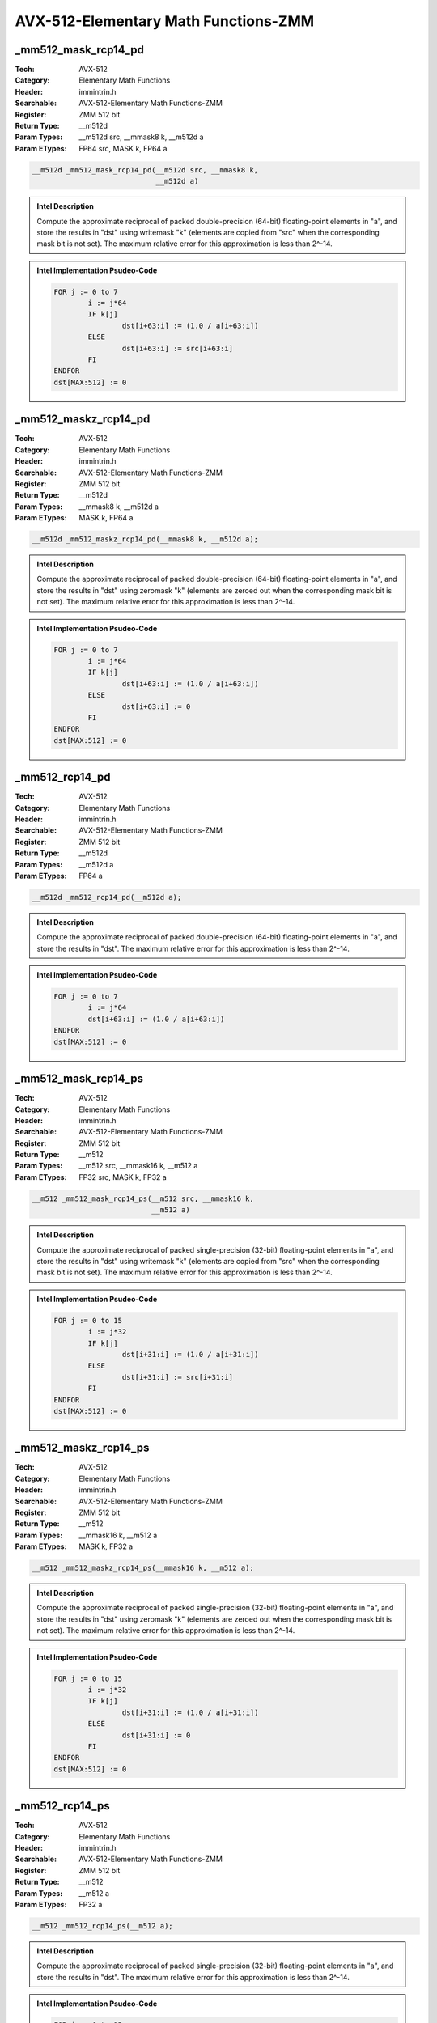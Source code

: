 AVX-512-Elementary Math Functions-ZMM
=====================================

_mm512_mask_rcp14_pd
--------------------
:Tech: AVX-512
:Category: Elementary Math Functions
:Header: immintrin.h
:Searchable: AVX-512-Elementary Math Functions-ZMM
:Register: ZMM 512 bit
:Return Type: __m512d
:Param Types:
    __m512d src, 
    __mmask8 k, 
    __m512d a
:Param ETypes:
    FP64 src, 
    MASK k, 
    FP64 a

.. code-block:: C

    __m512d _mm512_mask_rcp14_pd(__m512d src, __mmask8 k,
                                 __m512d a)

.. admonition:: Intel Description

    Compute the approximate reciprocal of packed double-precision (64-bit) floating-point elements in "a", and store the results in "dst" using writemask "k" (elements are copied from "src" when the corresponding mask bit is not set). The maximum relative error for this approximation is less than 2^-14.

.. admonition:: Intel Implementation Psudeo-Code

    .. code-block:: text

        
        FOR j := 0 to 7
        	i := j*64
        	IF k[j]
        		dst[i+63:i] := (1.0 / a[i+63:i])
        	ELSE
        		dst[i+63:i] := src[i+63:i]
        	FI
        ENDFOR
        dst[MAX:512] := 0
        	

_mm512_maskz_rcp14_pd
---------------------
:Tech: AVX-512
:Category: Elementary Math Functions
:Header: immintrin.h
:Searchable: AVX-512-Elementary Math Functions-ZMM
:Register: ZMM 512 bit
:Return Type: __m512d
:Param Types:
    __mmask8 k, 
    __m512d a
:Param ETypes:
    MASK k, 
    FP64 a

.. code-block:: C

    __m512d _mm512_maskz_rcp14_pd(__mmask8 k, __m512d a);

.. admonition:: Intel Description

    Compute the approximate reciprocal of packed double-precision (64-bit) floating-point elements in "a", and store the results in "dst" using zeromask "k" (elements are zeroed out when the corresponding mask bit is not set). The maximum relative error for this approximation is less than 2^-14.

.. admonition:: Intel Implementation Psudeo-Code

    .. code-block:: text

        
        FOR j := 0 to 7
        	i := j*64
        	IF k[j]
        		dst[i+63:i] := (1.0 / a[i+63:i])
        	ELSE
        		dst[i+63:i] := 0
        	FI
        ENDFOR
        dst[MAX:512] := 0
        	

_mm512_rcp14_pd
---------------
:Tech: AVX-512
:Category: Elementary Math Functions
:Header: immintrin.h
:Searchable: AVX-512-Elementary Math Functions-ZMM
:Register: ZMM 512 bit
:Return Type: __m512d
:Param Types:
    __m512d a
:Param ETypes:
    FP64 a

.. code-block:: C

    __m512d _mm512_rcp14_pd(__m512d a);

.. admonition:: Intel Description

    Compute the approximate reciprocal of packed double-precision (64-bit) floating-point elements in "a", and store the results in "dst". The maximum relative error for this approximation is less than 2^-14.

.. admonition:: Intel Implementation Psudeo-Code

    .. code-block:: text

        
        FOR j := 0 to 7
        	i := j*64
        	dst[i+63:i] := (1.0 / a[i+63:i])
        ENDFOR
        dst[MAX:512] := 0
        	

_mm512_mask_rcp14_ps
--------------------
:Tech: AVX-512
:Category: Elementary Math Functions
:Header: immintrin.h
:Searchable: AVX-512-Elementary Math Functions-ZMM
:Register: ZMM 512 bit
:Return Type: __m512
:Param Types:
    __m512 src, 
    __mmask16 k, 
    __m512 a
:Param ETypes:
    FP32 src, 
    MASK k, 
    FP32 a

.. code-block:: C

    __m512 _mm512_mask_rcp14_ps(__m512 src, __mmask16 k,
                                __m512 a)

.. admonition:: Intel Description

    Compute the approximate reciprocal of packed single-precision (32-bit) floating-point elements in "a", and store the results in "dst" using writemask "k" (elements are copied from "src" when the corresponding mask bit is not set). The maximum relative error for this approximation is less than 2^-14.

.. admonition:: Intel Implementation Psudeo-Code

    .. code-block:: text

        
        FOR j := 0 to 15
        	i := j*32
        	IF k[j]
        		dst[i+31:i] := (1.0 / a[i+31:i])
        	ELSE
        		dst[i+31:i] := src[i+31:i]
        	FI
        ENDFOR
        dst[MAX:512] := 0
        	

_mm512_maskz_rcp14_ps
---------------------
:Tech: AVX-512
:Category: Elementary Math Functions
:Header: immintrin.h
:Searchable: AVX-512-Elementary Math Functions-ZMM
:Register: ZMM 512 bit
:Return Type: __m512
:Param Types:
    __mmask16 k, 
    __m512 a
:Param ETypes:
    MASK k, 
    FP32 a

.. code-block:: C

    __m512 _mm512_maskz_rcp14_ps(__mmask16 k, __m512 a);

.. admonition:: Intel Description

    Compute the approximate reciprocal of packed single-precision (32-bit) floating-point elements in "a", and store the results in "dst" using zeromask "k" (elements are zeroed out when the corresponding mask bit is not set). The maximum relative error for this approximation is less than 2^-14.

.. admonition:: Intel Implementation Psudeo-Code

    .. code-block:: text

        
        FOR j := 0 to 15
        	i := j*32
        	IF k[j]
        		dst[i+31:i] := (1.0 / a[i+31:i])
        	ELSE
        		dst[i+31:i] := 0
        	FI
        ENDFOR
        dst[MAX:512] := 0
        	

_mm512_rcp14_ps
---------------
:Tech: AVX-512
:Category: Elementary Math Functions
:Header: immintrin.h
:Searchable: AVX-512-Elementary Math Functions-ZMM
:Register: ZMM 512 bit
:Return Type: __m512
:Param Types:
    __m512 a
:Param ETypes:
    FP32 a

.. code-block:: C

    __m512 _mm512_rcp14_ps(__m512 a);

.. admonition:: Intel Description

    Compute the approximate reciprocal of packed single-precision (32-bit) floating-point elements in "a", and store the results in "dst". The maximum relative error for this approximation is less than 2^-14.

.. admonition:: Intel Implementation Psudeo-Code

    .. code-block:: text

        
        FOR j := 0 to 15
        	i := j*32
        	dst[i+31:i] := (1.0 / a[i+31:i])
        ENDFOR
        dst[MAX:512] := 0
        	

_mm512_mask_rsqrt14_pd
----------------------
:Tech: AVX-512
:Category: Elementary Math Functions
:Header: immintrin.h
:Searchable: AVX-512-Elementary Math Functions-ZMM
:Register: ZMM 512 bit
:Return Type: __m512d
:Param Types:
    __m512d src, 
    __mmask8 k, 
    __m512d a
:Param ETypes:
    FP64 src, 
    MASK k, 
    FP64 a

.. code-block:: C

    __m512d _mm512_mask_rsqrt14_pd(__m512d src, __mmask8 k,
                                   __m512d a)

.. admonition:: Intel Description

    Compute the approximate reciprocal square root of packed double-precision (64-bit) floating-point elements in "a", and store the results in "dst" using writemask "k" (elements are copied from "src" when the corresponding mask bit is not set). The maximum relative error for this approximation is less than 2^-14.

.. admonition:: Intel Implementation Psudeo-Code

    .. code-block:: text

        
        FOR j := 0 to 7
        	i := j*64
        	IF k[j]
        		dst[i+63:i] := (1.0 / SQRT(a[i+63:i]))
        	ELSE
        		dst[i+63:i] := src[i+63:i]
        	FI
        ENDFOR
        dst[MAX:512] := 0
        	

_mm512_maskz_rsqrt14_pd
-----------------------
:Tech: AVX-512
:Category: Elementary Math Functions
:Header: immintrin.h
:Searchable: AVX-512-Elementary Math Functions-ZMM
:Register: ZMM 512 bit
:Return Type: __m512d
:Param Types:
    __mmask8 k, 
    __m512d a
:Param ETypes:
    MASK k, 
    FP64 a

.. code-block:: C

    __m512d _mm512_maskz_rsqrt14_pd(__mmask8 k, __m512d a);

.. admonition:: Intel Description

    Compute the approximate reciprocal square root of packed double-precision (64-bit) floating-point elements in "a", and store the results in "dst" using zeromask "k" (elements are zeroed out when the corresponding mask bit is not set). The maximum relative error for this approximation is less than 2^-14.

.. admonition:: Intel Implementation Psudeo-Code

    .. code-block:: text

        
        FOR j := 0 to 7
        	i := j*64
        	IF k[j]
        		dst[i+63:i] := (1.0 / SQRT(a[i+63:i]))
        	ELSE
        		dst[i+63:i] := 0
        	FI
        ENDFOR
        dst[MAX:512] := 0
        	

_mm512_rsqrt14_pd
-----------------
:Tech: AVX-512
:Category: Elementary Math Functions
:Header: immintrin.h
:Searchable: AVX-512-Elementary Math Functions-ZMM
:Register: ZMM 512 bit
:Return Type: __m512d
:Param Types:
    __m512d a
:Param ETypes:
    FP64 a

.. code-block:: C

    __m512d _mm512_rsqrt14_pd(__m512d a);

.. admonition:: Intel Description

    Compute the approximate reciprocal square root of packed double-precision (64-bit) floating-point elements in "a", and store the results in "dst". The maximum relative error for this approximation is less than 2^-14.

.. admonition:: Intel Implementation Psudeo-Code

    .. code-block:: text

        
        FOR j := 0 to 7
        	i := j*64
        	dst[i+63:i] := (1.0 / SQRT(a[i+63:i]))
        ENDFOR
        dst[MAX:512] := 0
        	

_mm512_mask_rsqrt14_ps
----------------------
:Tech: AVX-512
:Category: Elementary Math Functions
:Header: immintrin.h
:Searchable: AVX-512-Elementary Math Functions-ZMM
:Register: ZMM 512 bit
:Return Type: __m512
:Param Types:
    __m512 src, 
    __mmask16 k, 
    __m512 a
:Param ETypes:
    FP32 src, 
    MASK k, 
    FP32 a

.. code-block:: C

    __m512 _mm512_mask_rsqrt14_ps(__m512 src, __mmask16 k,
                                  __m512 a)

.. admonition:: Intel Description

    Compute the approximate reciprocal square root of packed single-precision (32-bit) floating-point elements in "a", and store the results in "dst" using writemask "k" (elements are copied from "src" when the corresponding mask bit is not set). The maximum relative error for this approximation is less than 2^-14.

.. admonition:: Intel Implementation Psudeo-Code

    .. code-block:: text

        
        FOR j := 0 to 15
        	i := j*32
        	IF k[j]
        		dst[i+31:i] := (1.0 / SQRT(a[i+31:i]))
        	ELSE
        		dst[i+31:i] := src[i+31:i]
        	FI
        ENDFOR
        dst[MAX:512] := 0
        	

_mm512_maskz_rsqrt14_ps
-----------------------
:Tech: AVX-512
:Category: Elementary Math Functions
:Header: immintrin.h
:Searchable: AVX-512-Elementary Math Functions-ZMM
:Register: ZMM 512 bit
:Return Type: __m512
:Param Types:
    __mmask16 k, 
    __m512 a
:Param ETypes:
    MASK k, 
    FP32 a

.. code-block:: C

    __m512 _mm512_maskz_rsqrt14_ps(__mmask16 k, __m512 a);

.. admonition:: Intel Description

    Compute the approximate reciprocal square root of packed single-precision (32-bit) floating-point elements in "a", and store the results in "dst" using zeromask "k" (elements are zeroed out when the corresponding mask bit is not set). The maximum relative error for this approximation is less than 2^-14.

.. admonition:: Intel Implementation Psudeo-Code

    .. code-block:: text

        
        FOR j := 0 to 15
        	i := j*32
        	IF k[j]
        		dst[i+31:i] := (1.0 / SQRT(a[i+31:i]))
        	ELSE
        		dst[i+31:i] := 0
        	FI
        ENDFOR
        dst[MAX:512] := 0
        	

_mm512_rsqrt14_ps
-----------------
:Tech: AVX-512
:Category: Elementary Math Functions
:Header: immintrin.h
:Searchable: AVX-512-Elementary Math Functions-ZMM
:Register: ZMM 512 bit
:Return Type: __m512
:Param Types:
    __m512 a
:Param ETypes:
    FP32 a

.. code-block:: C

    __m512 _mm512_rsqrt14_ps(__m512 a);

.. admonition:: Intel Description

    Compute the approximate reciprocal square root of packed single-precision (32-bit) floating-point elements in "a", and store the results in "dst". The maximum relative error for this approximation is less than 2^-14.

.. admonition:: Intel Implementation Psudeo-Code

    .. code-block:: text

        
        FOR j := 0 to 15
        	i := j*32
        	dst[i+31:i] := (1.0 / SQRT(a[i+31:i]))
        ENDFOR
        dst[MAX:512] := 0
        	

_mm512_mask_sqrt_pd
-------------------
:Tech: AVX-512
:Category: Elementary Math Functions
:Header: immintrin.h
:Searchable: AVX-512-Elementary Math Functions-ZMM
:Register: ZMM 512 bit
:Return Type: __m512d
:Param Types:
    __m512d src, 
    __mmask8 k, 
    __m512d a
:Param ETypes:
    FP64 src, 
    MASK k, 
    FP64 a

.. code-block:: C

    __m512d _mm512_mask_sqrt_pd(__m512d src, __mmask8 k,
                                __m512d a)

.. admonition:: Intel Description

    Compute the square root of packed double-precision (64-bit) floating-point elements in "a", and store the results in "dst" using writemask "k" (elements are copied from "src" when the corresponding mask bit is not set).

.. admonition:: Intel Implementation Psudeo-Code

    .. code-block:: text

        
        FOR j := 0 to 7
        	i := j*64
        	IF k[j]
        		dst[i+63:i] := SQRT(a[i+63:i])
        	ELSE
        		dst[i+63:i] := src[i+63:i]
        	FI
        ENDFOR
        dst[MAX:512] := 0
        	

_mm512_mask_sqrt_round_pd
-------------------------
:Tech: AVX-512
:Category: Elementary Math Functions
:Header: immintrin.h
:Searchable: AVX-512-Elementary Math Functions-ZMM
:Register: ZMM 512 bit
:Return Type: __m512d
:Param Types:
    __m512d src, 
    __mmask8 k, 
    __m512d a, 
    int rounding
:Param ETypes:
    FP64 src, 
    MASK k, 
    FP64 a, 
    IMM rounding

.. code-block:: C

    __m512d _mm512_mask_sqrt_round_pd(__m512d src, __mmask8 k,
                                      __m512d a, int rounding)

.. admonition:: Intel Description

    Compute the square root of packed double-precision (64-bit) floating-point elements in "a", and store the results in "dst" using writemask "k" (elements are copied from "src" when the corresponding mask bit is not set).
    	[round_note]

.. admonition:: Intel Implementation Psudeo-Code

    .. code-block:: text

        
        FOR j := 0 to 7
        	i := j*64
        	IF k[j]
        		dst[i+63:i] := SQRT(a[i+63:i])
        	ELSE
        		dst[i+63:i] := src[i+63:i]
        	FI
        ENDFOR
        dst[MAX:512] := 0
        	

_mm512_maskz_sqrt_pd
--------------------
:Tech: AVX-512
:Category: Elementary Math Functions
:Header: immintrin.h
:Searchable: AVX-512-Elementary Math Functions-ZMM
:Register: ZMM 512 bit
:Return Type: __m512d
:Param Types:
    __mmask8 k, 
    __m512d a
:Param ETypes:
    MASK k, 
    FP64 a

.. code-block:: C

    __m512d _mm512_maskz_sqrt_pd(__mmask8 k, __m512d a);

.. admonition:: Intel Description

    Compute the square root of packed double-precision (64-bit) floating-point elements in "a", and store the results in "dst" using zeromask "k" (elements are zeroed out when the corresponding mask bit is not set).

.. admonition:: Intel Implementation Psudeo-Code

    .. code-block:: text

        
        FOR j := 0 to 7
        	i := j*64
        	IF k[j]
        		dst[i+63:i] := SQRT(a[i+63:i])
        	ELSE
        		dst[i+63:i] := 0
        	FI
        ENDFOR
        dst[MAX:512] := 0
        	

_mm512_maskz_sqrt_round_pd
--------------------------
:Tech: AVX-512
:Category: Elementary Math Functions
:Header: immintrin.h
:Searchable: AVX-512-Elementary Math Functions-ZMM
:Register: ZMM 512 bit
:Return Type: __m512d
:Param Types:
    __mmask8 k, 
    __m512d a, 
    int rounding
:Param ETypes:
    MASK k, 
    FP64 a, 
    IMM rounding

.. code-block:: C

    __m512d _mm512_maskz_sqrt_round_pd(__mmask8 k, __m512d a,
                                       int rounding)

.. admonition:: Intel Description

    Compute the square root of packed double-precision (64-bit) floating-point elements in "a", and store the results in "dst" using zeromask "k" (elements are zeroed out when the corresponding mask bit is not set).
    	[round_note].

.. admonition:: Intel Implementation Psudeo-Code

    .. code-block:: text

        
        FOR j := 0 to 7
        	i := j*64
        	IF k[j]
        		dst[i+63:i] := SQRT(a[i+63:i])
        	ELSE
        		dst[i+63:i] := 0
        	FI
        ENDFOR
        dst[MAX:512] := 0
        	

_mm512_sqrt_pd
--------------
:Tech: AVX-512
:Category: Elementary Math Functions
:Header: immintrin.h
:Searchable: AVX-512-Elementary Math Functions-ZMM
:Register: ZMM 512 bit
:Return Type: __m512d
:Param Types:
    __m512d a
:Param ETypes:
    FP64 a

.. code-block:: C

    __m512d _mm512_sqrt_pd(__m512d a);

.. admonition:: Intel Description

    Compute the square root of packed double-precision (64-bit) floating-point elements in "a", and store the results in "dst".

.. admonition:: Intel Implementation Psudeo-Code

    .. code-block:: text

        
        FOR j := 0 to 7
        	i := j*64
        	dst[i+63:i] := SQRT(a[i+63:i])
        ENDFOR
        dst[MAX:512] := 0
        	

_mm512_sqrt_round_pd
--------------------
:Tech: AVX-512
:Category: Elementary Math Functions
:Header: immintrin.h
:Searchable: AVX-512-Elementary Math Functions-ZMM
:Register: ZMM 512 bit
:Return Type: __m512d
:Param Types:
    __m512d a, 
    int rounding
:Param ETypes:
    FP64 a, 
    IMM rounding

.. code-block:: C

    __m512d _mm512_sqrt_round_pd(__m512d a, int rounding);

.. admonition:: Intel Description

    Compute the square root of packed double-precision (64-bit) floating-point elements in "a", and store the results in "dst".
    	[round_note].

.. admonition:: Intel Implementation Psudeo-Code

    .. code-block:: text

        
        FOR j := 0 to 7
        	i := j*64
        	dst[i+63:i] := SQRT(a[i+63:i])
        ENDFOR
        dst[MAX:512] := 0
        	

_mm512_mask_sqrt_ps
-------------------
:Tech: AVX-512
:Category: Elementary Math Functions
:Header: immintrin.h
:Searchable: AVX-512-Elementary Math Functions-ZMM
:Register: ZMM 512 bit
:Return Type: __m512
:Param Types:
    __m512 src, 
    __mmask16 k, 
    __m512 a
:Param ETypes:
    FP32 src, 
    MASK k, 
    FP32 a

.. code-block:: C

    __m512 _mm512_mask_sqrt_ps(__m512 src, __mmask16 k,
                               __m512 a)

.. admonition:: Intel Description

    Compute the square root of packed single-precision (32-bit) floating-point elements in "a", and store the results in "dst" using writemask "k" (elements are copied from "src" when the corresponding mask bit is not set).

.. admonition:: Intel Implementation Psudeo-Code

    .. code-block:: text

        
        FOR j := 0 to 15
        	i := j*32
        	IF k[j]
        		dst[i+31:i] := SQRT(a[i+31:i])
        	ELSE
        		dst[i+31:i] := src[i+31:i]
        	FI
        ENDFOR
        dst[MAX:512] := 0
        	

_mm512_mask_sqrt_round_ps
-------------------------
:Tech: AVX-512
:Category: Elementary Math Functions
:Header: immintrin.h
:Searchable: AVX-512-Elementary Math Functions-ZMM
:Register: ZMM 512 bit
:Return Type: __m512
:Param Types:
    __m512 src, 
    __mmask16 k, 
    __m512 a, 
    int rounding
:Param ETypes:
    FP32 src, 
    MASK k, 
    FP32 a, 
    IMM rounding

.. code-block:: C

    __m512 _mm512_mask_sqrt_round_ps(__m512 src, __mmask16 k,
                                     __m512 a, int rounding)

.. admonition:: Intel Description

    Compute the square root of packed single-precision (32-bit) floating-point elements in "a", and store the results in "dst" using writemask "k" (elements are copied from "src" when the corresponding mask bit is not set).
    	[round_note]

.. admonition:: Intel Implementation Psudeo-Code

    .. code-block:: text

        
        FOR j := 0 to 15
        	i := j*32
        	IF k[j]
        		dst[i+31:i] := SQRT(a[i+31:i])
        	ELSE
        		dst[i+31:i] := src[i+31:i]
        	FI
        ENDFOR
        dst[MAX:512] := 0
        	

_mm512_maskz_sqrt_ps
--------------------
:Tech: AVX-512
:Category: Elementary Math Functions
:Header: immintrin.h
:Searchable: AVX-512-Elementary Math Functions-ZMM
:Register: ZMM 512 bit
:Return Type: __m512
:Param Types:
    __mmask16 k, 
    __m512 a
:Param ETypes:
    MASK k, 
    FP32 a

.. code-block:: C

    __m512 _mm512_maskz_sqrt_ps(__mmask16 k, __m512 a);

.. admonition:: Intel Description

    Compute the square root of packed single-precision (32-bit) floating-point elements in "a", and store the results in "dst" using zeromask "k" (elements are zeroed out when the corresponding mask bit is not set).

.. admonition:: Intel Implementation Psudeo-Code

    .. code-block:: text

        
        FOR j := 0 to 15
        	i := j*32
        	IF k[j]
        		dst[i+31:i] := SQRT(a[i+31:i])
        	ELSE
        		dst[i+31:i] := 0
        	FI
        ENDFOR
        dst[MAX:512] := 0
        	

_mm512_maskz_sqrt_round_ps
--------------------------
:Tech: AVX-512
:Category: Elementary Math Functions
:Header: immintrin.h
:Searchable: AVX-512-Elementary Math Functions-ZMM
:Register: ZMM 512 bit
:Return Type: __m512
:Param Types:
    __mmask16 k, 
    __m512 a, 
    int rounding
:Param ETypes:
    MASK k, 
    FP32 a, 
    IMM rounding

.. code-block:: C

    __m512 _mm512_maskz_sqrt_round_ps(__mmask16 k, __m512 a,
                                      int rounding)

.. admonition:: Intel Description

    Compute the square root of packed single-precision (32-bit) floating-point elements in "a", and store the results in "dst" using zeromask "k" (elements are zeroed out when the corresponding mask bit is not set).
    	[round_note]

.. admonition:: Intel Implementation Psudeo-Code

    .. code-block:: text

        
        FOR j := 0 to 15
        	i := j*32
        	IF k[j]
        		dst[i+31:i] := SQRT(a[i+31:i])
        	ELSE
        		dst[i+31:i] := 0
        	FI
        ENDFOR
        dst[MAX:512] := 0
        	

_mm512_sqrt_ps
--------------
:Tech: AVX-512
:Category: Elementary Math Functions
:Header: immintrin.h
:Searchable: AVX-512-Elementary Math Functions-ZMM
:Register: ZMM 512 bit
:Return Type: __m512
:Param Types:
    __m512 a
:Param ETypes:
    FP32 a

.. code-block:: C

    __m512 _mm512_sqrt_ps(__m512 a);

.. admonition:: Intel Description

    Compute the square root of packed single-precision (32-bit) floating-point elements in "a", and store the results in "dst".

.. admonition:: Intel Implementation Psudeo-Code

    .. code-block:: text

        
        FOR j := 0 to 15
        	i := j*32
        	dst[i+31:i] := SQRT(a[i+31:i])
        ENDFOR
        dst[MAX:512] := 0
        	

_mm512_sqrt_round_ps
--------------------
:Tech: AVX-512
:Category: Elementary Math Functions
:Header: immintrin.h
:Searchable: AVX-512-Elementary Math Functions-ZMM
:Register: ZMM 512 bit
:Return Type: __m512
:Param Types:
    __m512 a, 
    int rounding
:Param ETypes:
    FP32 a, 
    IMM rounding

.. code-block:: C

    __m512 _mm512_sqrt_round_ps(__m512 a, int rounding);

.. admonition:: Intel Description

    Compute the square root of packed single-precision (32-bit) floating-point elements in "a", and store the results in "dst".
    	[round_note].

.. admonition:: Intel Implementation Psudeo-Code

    .. code-block:: text

        
        FOR j := 0 to 15
        	i := j*32
        	dst[i+31:i] := SQRT(a[i+31:i])
        ENDFOR
        dst[MAX:512] := 0
        	

_mm512_rsqrt_ph
---------------
:Tech: AVX-512
:Category: Elementary Math Functions
:Header: immintrin.h
:Searchable: AVX-512-Elementary Math Functions-ZMM
:Register: ZMM 512 bit
:Return Type: __m512h
:Param Types:
    __m512h a
:Param ETypes:
    FP16 a

.. code-block:: C

    __m512h _mm512_rsqrt_ph(__m512h a);

.. admonition:: Intel Description

    Compute the approximate reciprocal square root of packed half-precision (16-bit) floating-point elements in "a", and store the results in "dst". The maximum relative error for this approximation is less than 1.5*2^-12.

.. admonition:: Intel Implementation Psudeo-Code

    .. code-block:: text

        
        FOR i := 0 to 31
        	dst.fp16[i] := (1.0 / SQRT(a.fp16[i]))
        ENDFOR
        dst[MAX:512] := 0
        	

_mm512_mask_rsqrt_ph
--------------------
:Tech: AVX-512
:Category: Elementary Math Functions
:Header: immintrin.h
:Searchable: AVX-512-Elementary Math Functions-ZMM
:Register: ZMM 512 bit
:Return Type: __m512h
:Param Types:
    __m512h src, 
    __mmask32 k, 
    __m512h a
:Param ETypes:
    FP16 src, 
    MASK k, 
    FP16 a

.. code-block:: C

    __m512h _mm512_mask_rsqrt_ph(__m512h src, __mmask32 k,
                                 __m512h a)

.. admonition:: Intel Description

    Compute the approximate reciprocal square root of packed half-precision (16-bit) floating-point elements in "a", and store the results in "dst" using writemask "k" (elements are copied from "src" when the corresponding mask bit is not set). The maximum relative error for this approximation is less than 1.5*2^-12.

.. admonition:: Intel Implementation Psudeo-Code

    .. code-block:: text

        
        FOR i := 0 to 31
        	IF k[i]
        		dst.fp16[i] := (1.0 / SQRT(a.fp16[i]))
        	ELSE
        		dst.fp16[i] := src.fp16[i]
        	FI
        ENDFOR
        dst[MAX:512] := 0
        	

_mm512_maskz_rsqrt_ph
---------------------
:Tech: AVX-512
:Category: Elementary Math Functions
:Header: immintrin.h
:Searchable: AVX-512-Elementary Math Functions-ZMM
:Register: ZMM 512 bit
:Return Type: __m512h
:Param Types:
    __mmask32 k, 
    __m512h a
:Param ETypes:
    MASK k, 
    FP16 a

.. code-block:: C

    __m512h _mm512_maskz_rsqrt_ph(__mmask32 k, __m512h a);

.. admonition:: Intel Description

    Compute the approximate reciprocal square root of packed half-precision (16-bit) floating-point elements in "a", and store the results in "dst" using zeromask "k" (elements are zeroed out when the corresponding mask bit is not set). The maximum relative error for this approximation is less than 1.5*2^-12.

.. admonition:: Intel Implementation Psudeo-Code

    .. code-block:: text

        
        FOR i := 0 to 31
        	IF k[i]
        		dst.fp16[i] := (1.0 / SQRT(a.fp16[i]))
        	ELSE
        		dst.fp16[i] := 0
        	FI
        ENDFOR
        dst[MAX:512] := 0
        	

_mm512_sqrt_ph
--------------
:Tech: AVX-512
:Category: Elementary Math Functions
:Header: immintrin.h
:Searchable: AVX-512-Elementary Math Functions-ZMM
:Register: ZMM 512 bit
:Return Type: __m512h
:Param Types:
    __m512h a
:Param ETypes:
    FP16 a

.. code-block:: C

    __m512h _mm512_sqrt_ph(__m512h a);

.. admonition:: Intel Description

    Compute the square root of packed half-precision (16-bit) floating-point elements in "a", and store the results in "dst".

.. admonition:: Intel Implementation Psudeo-Code

    .. code-block:: text

        
        FOR i := 0 to 31
        	dst.fp16[i] := SQRT(a.fp16[i])
        ENDFOR
        dst[MAX:512] := 0
        	

_mm512_sqrt_round_ph
--------------------
:Tech: AVX-512
:Category: Elementary Math Functions
:Header: immintrin.h
:Searchable: AVX-512-Elementary Math Functions-ZMM
:Register: ZMM 512 bit
:Return Type: __m512h
:Param Types:
    __m512h a, 
    const int rounding
:Param ETypes:
    FP16 a, 
    IMM rounding

.. code-block:: C

    __m512h _mm512_sqrt_round_ph(__m512h a, const int rounding);

.. admonition:: Intel Description

    Compute the square root of packed half-precision (16-bit) floating-point elements in "a", and store the results in "dst".
    	[round_note]

.. admonition:: Intel Implementation Psudeo-Code

    .. code-block:: text

        
        FOR i := 0 to 31
        	dst.fp16[i] := SQRT(a.fp16[i])
        ENDFOR
        dst[MAX:512] := 0
        	

_mm512_mask_sqrt_ph
-------------------
:Tech: AVX-512
:Category: Elementary Math Functions
:Header: immintrin.h
:Searchable: AVX-512-Elementary Math Functions-ZMM
:Register: ZMM 512 bit
:Return Type: __m512h
:Param Types:
    __m512h src, 
    __mmask32 k, 
    __m512h a
:Param ETypes:
    FP16 src, 
    MASK k, 
    FP16 a

.. code-block:: C

    __m512h _mm512_mask_sqrt_ph(__m512h src, __mmask32 k,
                                __m512h a)

.. admonition:: Intel Description

    Compute the square root of packed half-precision (16-bit) floating-point elements in "a", and store the results in "dst" using writemask "k" (elements are copied from "src" when the corresponding mask bit is not set).

.. admonition:: Intel Implementation Psudeo-Code

    .. code-block:: text

        
        FOR i := 0 to 31
        	IF k[i]
        		dst.fp16[i] := SQRT(a.fp16[i])
        	ELSE
        		dst.fp16[i] := src.fp16[i]
        	FI
        ENDFOR
        dst[MAX:512] := 0
        	

_mm512_mask_sqrt_round_ph
-------------------------
:Tech: AVX-512
:Category: Elementary Math Functions
:Header: immintrin.h
:Searchable: AVX-512-Elementary Math Functions-ZMM
:Register: ZMM 512 bit
:Return Type: __m512h
:Param Types:
    __m512h src, 
    __mmask32 k, 
    __m512h a, 
    const int rounding
:Param ETypes:
    FP16 src, 
    MASK k, 
    FP16 a, 
    IMM rounding

.. code-block:: C

    __m512h _mm512_mask_sqrt_round_ph(__m512h src, __mmask32 k,
                                      __m512h a,
                                      const int rounding)

.. admonition:: Intel Description

    Compute the square root of packed half-precision (16-bit) floating-point elements in "a", and store the results in "dst" using writemask "k" (elements are copied from "src" when the corresponding mask bit is not set).
    	[round_note]

.. admonition:: Intel Implementation Psudeo-Code

    .. code-block:: text

        
        FOR i := 0 to 31
        	IF k[i]
        		dst.fp16[i] := SQRT(a.fp16[i])
        	ELSE
        		dst.fp16[i] := src.fp16[i]
        	FI
        ENDFOR
        dst[MAX:512] := 0
        	

_mm512_maskz_sqrt_ph
--------------------
:Tech: AVX-512
:Category: Elementary Math Functions
:Header: immintrin.h
:Searchable: AVX-512-Elementary Math Functions-ZMM
:Register: ZMM 512 bit
:Return Type: __m512h
:Param Types:
    __mmask32 k, 
    __m512h a
:Param ETypes:
    MASK k, 
    FP16 a

.. code-block:: C

    __m512h _mm512_maskz_sqrt_ph(__mmask32 k, __m512h a);

.. admonition:: Intel Description

    Compute the square root of packed half-precision (16-bit) floating-point elements in "a", and store the results in "dst" using zeromask "k" (elements are zeroed out when the corresponding mask bit is not set).

.. admonition:: Intel Implementation Psudeo-Code

    .. code-block:: text

        
        FOR i := 0 to 31
        	IF k[i]
        		dst.fp16[i] := SQRT(a.fp16[i])
        	ELSE
        		dst.fp16[i] := 0
        	FI
        ENDFOR
        dst[MAX:512] := 0
        	

_mm512_maskz_sqrt_round_ph
--------------------------
:Tech: AVX-512
:Category: Elementary Math Functions
:Header: immintrin.h
:Searchable: AVX-512-Elementary Math Functions-ZMM
:Register: ZMM 512 bit
:Return Type: __m512h
:Param Types:
    __mmask32 k, 
    __m512h a, 
    const int rounding
:Param ETypes:
    MASK k, 
    FP16 a, 
    IMM rounding

.. code-block:: C

    __m512h _mm512_maskz_sqrt_round_ph(__mmask32 k, __m512h a,
                                       const int rounding)

.. admonition:: Intel Description

    Compute the square root of packed half-precision (16-bit) floating-point elements in "a", and store the results in "dst" using zeromask "k" (elements are zeroed out when the corresponding mask bit is not set).
    	[round_note]

.. admonition:: Intel Implementation Psudeo-Code

    .. code-block:: text

        
        FOR i := 0 to 31
        	IF k[i]
        		dst.fp16[i] := SQRT(a.fp16[i])
        	ELSE
        		dst.fp16[i] := 0
        	FI
        ENDFOR
        dst[MAX:512] := 0
        	

_mm512_rcp_ph
-------------
:Tech: AVX-512
:Category: Elementary Math Functions
:Header: immintrin.h
:Searchable: AVX-512-Elementary Math Functions-ZMM
:Register: ZMM 512 bit
:Return Type: __m512h
:Param Types:
    __m512h a
:Param ETypes:
    FP16 a

.. code-block:: C

    __m512h _mm512_rcp_ph(__m512h a);

.. admonition:: Intel Description

    Compute the approximate reciprocal of packed half-precision (16-bit) floating-point elements in "a", and store the results in "dst". The maximum relative error for this approximation is less than 1.5*2^-12.

.. admonition:: Intel Implementation Psudeo-Code

    .. code-block:: text

        
        FOR i := 0 to 31
        	dst.fp16[i] := (1.0 / a.fp16[i])
        ENDFOR
        dst[MAX:512] := 0
        	

_mm512_mask_rcp_ph
------------------
:Tech: AVX-512
:Category: Elementary Math Functions
:Header: immintrin.h
:Searchable: AVX-512-Elementary Math Functions-ZMM
:Register: ZMM 512 bit
:Return Type: __m512h
:Param Types:
    __m512h src, 
    __mmask32 k, 
    __m512h a
:Param ETypes:
    FP16 src, 
    MASK k, 
    FP16 a

.. code-block:: C

    __m512h _mm512_mask_rcp_ph(__m512h src, __mmask32 k,
                               __m512h a)

.. admonition:: Intel Description

    Compute the approximate reciprocal of packed half-precision (16-bit) floating-point elements in "a", and store the results in "dst" using writemask "k" (elements are copied from "src" when the corresponding mask bit is not set). The maximum relative error for this approximation is less than 1.5*2^-12.

.. admonition:: Intel Implementation Psudeo-Code

    .. code-block:: text

        
        FOR i := 0 to 31
        	IF k[i]
        		dst.fp16[i] := (1.0 / a.fp16[i])
        	ELSE
        		dst.fp16[i] := src.fp16[i]
        	FI
        ENDFOR
        dst[MAX:512] := 0
        	

_mm512_maskz_rcp_ph
-------------------
:Tech: AVX-512
:Category: Elementary Math Functions
:Header: immintrin.h
:Searchable: AVX-512-Elementary Math Functions-ZMM
:Register: ZMM 512 bit
:Return Type: __m512h
:Param Types:
    __mmask32 k, 
    __m512h a
:Param ETypes:
    MASK k, 
    FP16 a

.. code-block:: C

    __m512h _mm512_maskz_rcp_ph(__mmask32 k, __m512h a);

.. admonition:: Intel Description

    Compute the approximate reciprocal of packed half-precision (16-bit) floating-point elements in "a", and store the results in "dst" using zeromask "k" (elements are zeroed out when the corresponding mask bit is not set). The maximum relative error for this approximation is less than 1.5*2^-12.

.. admonition:: Intel Implementation Psudeo-Code

    .. code-block:: text

        
        FOR i := 0 to 31
        	IF k[i]
        		dst.fp16[i] := (1.0 / a.fp16[i])
        	ELSE
        		dst.fp16[i] := 0
        	FI
        ENDFOR
        dst[MAX:512] := 0
        	

